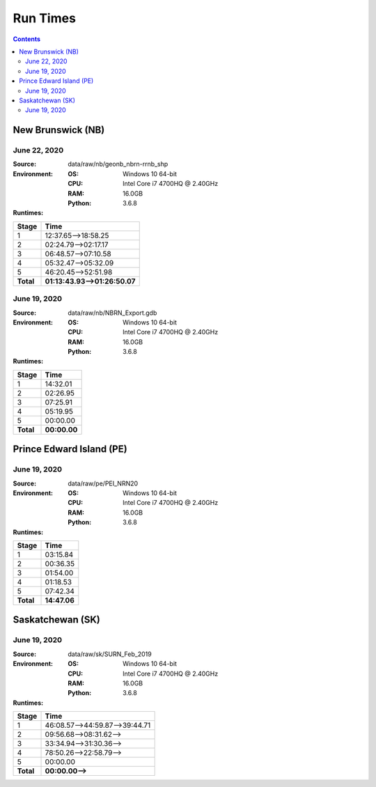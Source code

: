 *********
Run Times
*********

.. contents::
   :depth: 2

New Brunswick (NB)
==================

June 22, 2020
-------------

:Source: data/raw/nb/geonb_nbrn-rrnb_shp
:Environment:
    :OS: Windows 10 64-bit
    :CPU: Intel Core i7 4700HQ @ 2.40GHz
    :RAM: 16.0GB
    :Python: 3.6.8
:Runtimes:

=========  ====
Stage      Time
=========  ====
1          12:37.65-->18:58.25
2          02:24.79-->02:17.17
3          06:48.57-->07:10.58
4          05:32.47-->05:32.09
5          46:20.45-->52:51.98
---------  ----
**Total**  **01:13:43.93-->01:26:50.07**
=========  ====

June 19, 2020
-------------

:Source: data/raw/nb/NBRN_Export.gdb
:Environment:
    :OS: Windows 10 64-bit
    :CPU: Intel Core i7 4700HQ @ 2.40GHz
    :RAM: 16.0GB
    :Python: 3.6.8
:Runtimes:

=========  ====
Stage      Time
=========  ====
1          14:32.01
2          02:26.95
3          07:25.91
4          05:19.95
5          00:00.00
---------  ----
**Total**  **00:00.00**
=========  ====

Prince Edward Island (PE)
=========================

June 19, 2020
-------------

:Source: data/raw/pe/PEI_NRN20
:Environment:
    :OS: Windows 10 64-bit
    :CPU: Intel Core i7 4700HQ @ 2.40GHz
    :RAM: 16.0GB
    :Python: 3.6.8
:Runtimes:

=========  ====
Stage      Time
=========  ====
1          03:15.84
2          00:36.35
3          01:54.00
4          01:18.53
5          07:42.34
---------  ----
**Total**  **14:47.06**
=========  ====

Saskatchewan (SK)
=================

June 19, 2020
-------------

:Source: data/raw/sk/SURN_Feb_2019
:Environment:
    :OS: Windows 10 64-bit
    :CPU: Intel Core i7 4700HQ @ 2.40GHz
    :RAM: 16.0GB
    :Python: 3.6.8
:Runtimes:

=========  ====
Stage      Time
=========  ====
1          46:08.57-->44:59.87-->39:44.71
2          09:56.68-->08:31.62-->
3          33:34.94-->31:30.36-->
4          78:50.26-->22:58.79-->
5          00:00.00
---------  ----
**Total**  **00:00.00-->**
=========  ====